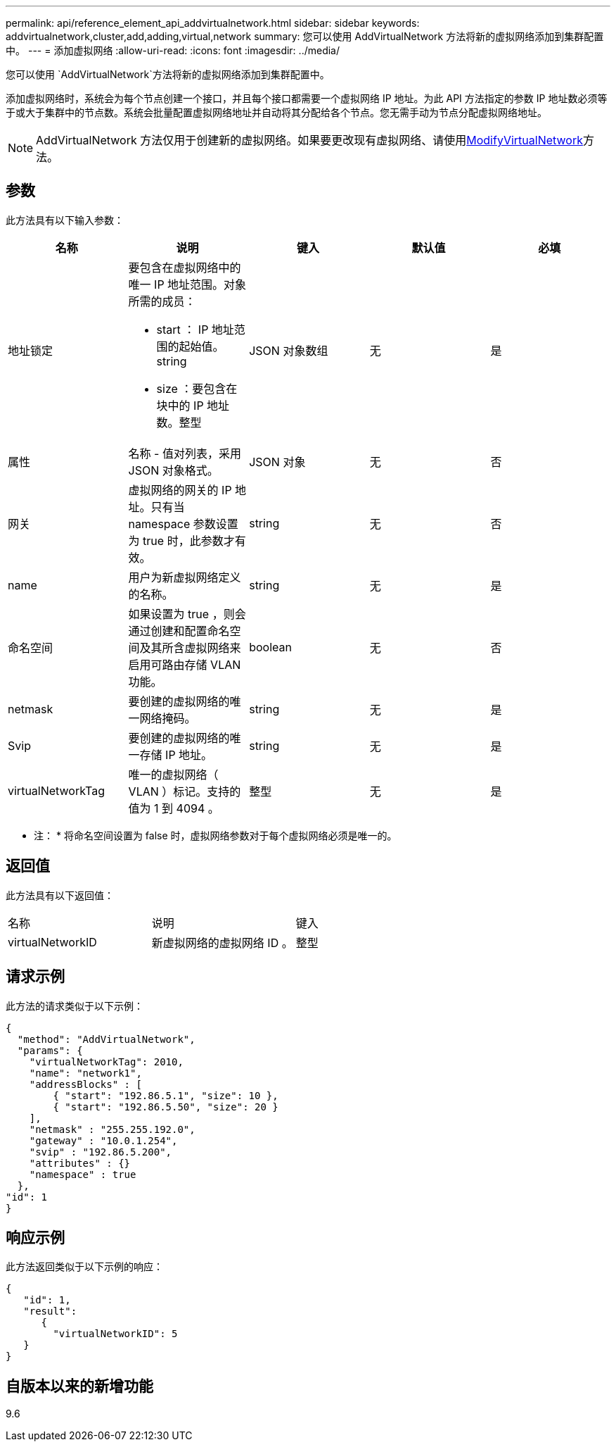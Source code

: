 ---
permalink: api/reference_element_api_addvirtualnetwork.html 
sidebar: sidebar 
keywords: addvirtualnetwork,cluster,add,adding,virtual,network 
summary: 您可以使用 AddVirtualNetwork 方法将新的虚拟网络添加到集群配置中。 
---
= 添加虚拟网络
:allow-uri-read: 
:icons: font
:imagesdir: ../media/


[role="lead"]
您可以使用 `AddVirtualNetwork`方法将新的虚拟网络添加到集群配置中。

添加虚拟网络时，系统会为每个节点创建一个接口，并且每个接口都需要一个虚拟网络 IP 地址。为此 API 方法指定的参数 IP 地址数必须等于或大于集群中的节点数。系统会批量配置虚拟网络地址并自动将其分配给各个节点。您无需手动为节点分配虚拟网络地址。


NOTE: AddVirtualNetwork 方法仅用于创建新的虚拟网络。如果要更改现有虚拟网络、请使用xref:reference_element_api_modifyvirtualnetwork.adoc[ModifyVirtualNetwork]方法。



== 参数

此方法具有以下输入参数：

|===
| 名称 | 说明 | 键入 | 默认值 | 必填 


 a| 
地址锁定
 a| 
要包含在虚拟网络中的唯一 IP 地址范围。对象所需的成员：

* start ： IP 地址范围的起始值。string
* size ：要包含在块中的 IP 地址数。整型

 a| 
JSON 对象数组
 a| 
无
 a| 
是



 a| 
属性
 a| 
名称 - 值对列表，采用 JSON 对象格式。
 a| 
JSON 对象
 a| 
无
 a| 
否



 a| 
网关
 a| 
虚拟网络的网关的 IP 地址。只有当 namespace 参数设置为 true 时，此参数才有效。
 a| 
string
 a| 
无
 a| 
否



 a| 
name
 a| 
用户为新虚拟网络定义的名称。
 a| 
string
 a| 
无
 a| 
是



 a| 
命名空间
 a| 
如果设置为 true ，则会通过创建和配置命名空间及其所含虚拟网络来启用可路由存储 VLAN 功能。
 a| 
boolean
 a| 
无
 a| 
否



 a| 
netmask
 a| 
要创建的虚拟网络的唯一网络掩码。
 a| 
string
 a| 
无
 a| 
是



 a| 
Svip
 a| 
要创建的虚拟网络的唯一存储 IP 地址。
 a| 
string
 a| 
无
 a| 
是



 a| 
virtualNetworkTag
 a| 
唯一的虚拟网络（ VLAN ）标记。支持的值为 1 到 4094 。
 a| 
整型
 a| 
无
 a| 
是

|===
* 注： * 将命名空间设置为 false 时，虚拟网络参数对于每个虚拟网络必须是唯一的。



== 返回值

此方法具有以下返回值：

|===


| 名称 | 说明 | 键入 


 a| 
virtualNetworkID
 a| 
新虚拟网络的虚拟网络 ID 。
 a| 
整型

|===


== 请求示例

此方法的请求类似于以下示例：

[listing]
----
{
  "method": "AddVirtualNetwork",
  "params": {
    "virtualNetworkTag": 2010,
    "name": "network1",
    "addressBlocks" : [
        { "start": "192.86.5.1", "size": 10 },
        { "start": "192.86.5.50", "size": 20 }
    ],
    "netmask" : "255.255.192.0",
    "gateway" : "10.0.1.254",
    "svip" : "192.86.5.200",
    "attributes" : {}
    "namespace" : true
  },
"id": 1
}
----


== 响应示例

此方法返回类似于以下示例的响应：

[listing]
----
{
   "id": 1,
   "result":
      {
        "virtualNetworkID": 5
   }
}
----


== 自版本以来的新增功能

9.6
